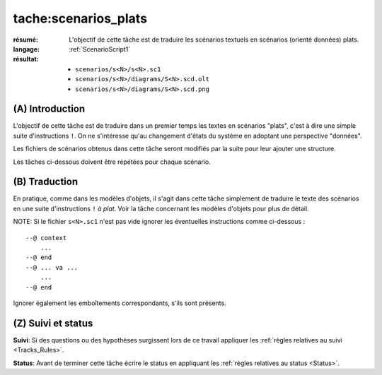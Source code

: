 tache:scenarios_plats
=====================

:résumé: L'objectif de cette tâche est de traduire les scénarios textuels
     en scénarios (orienté données) plats.

:langage: :ref:`ScenarioScript1`
:résultat:
    * ``scenarios/s<N>/s<N>.sc1``
    * ``scenarios/s<N>/diagrams/S<N>.scd.olt``
    * ``scenarios/s<N>/diagrams/S<N>.scd.png``

(A) Introduction
----------------

L'objectif de cette tâche est de traduire dans un premier temps
les textes en scénarios "plats", c'est à dire une simple suite
d'instructions ``!``. On ne s'intéresse qu'au changement d'états
du système en adoptant une perspective "données".

Les fichiers de scénarios obtenus dans cette tâche seront modifiés
par la suite pour leur ajouter une structure.

Les tâches ci-dessous doivent être répétées pour chaque scénario.


(B) Traduction
--------------

En pratique, comme dans les modèles d'objets, il s'agit dans
cette tâche simplement de traduire le texte des scénarios
en une suite d'instructions ``!`` *à plat*. Voir la tâche
concernant les modèles d'objets pour plus de détail.

NOTE: Si le fichier ``s<N>.sc1``  n'est pas vide ignorer
les éventuelles instructions comme ci-dessous : ::

    --@ context
        ...
    --@ end
    --@ ... va ...
        ...
    --@ end

Ignorer également les emboîtements correspondants, s'ils sont présents.

(Z) Suivi et status
-------------------

**Suivi**: Si des questions ou des hypothèses surgissent lors de ce travail
appliquer les :ref:`règles relatives au suivi <Tracks_Rules>`.

**Status**: Avant de terminer cette tâche écrire le status en appliquant
les :ref:`règles relatives au status <Status>`.